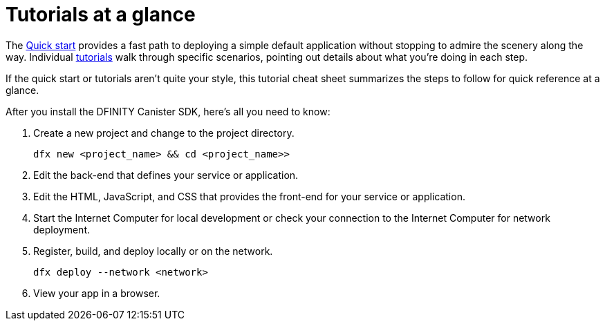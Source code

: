 = Tutorials at a glance
:IC: Internet Computer
:company-id: DFINITY
:sdk-short-name: DFINITY Canister SDK

The link:../../quickstart/quickstart-intro{outfilesuffix}[Quick start] provides a fast path to deploying a simple default application without stopping to admire the scenery along the way. 
Individual link:../tutorials-intro{outfilesuffix}[tutorials] walk through specific scenarios, pointing out details about what you're doing in each step. 

If the quick start or tutorials aren’t quite your style, this tutorial cheat sheet summarizes the steps to follow for quick reference at a glance.  

After you install the {sdk-short-name}, here's all you need to know:

. Create a new project and change to the project directory.
+
....
dfx new <project_name> && cd <project_name>>
....
. Edit the back-end that defines your service or application.
. Edit the HTML, JavaScript, and CSS that provides the front-end for your service or application.
. Start the {IC} for local development or check your connection to the {IC} for network deployment.
. Register, build, and deploy locally or on the network.
+
....
dfx deploy --network <network>
....
. View your app in a browser.